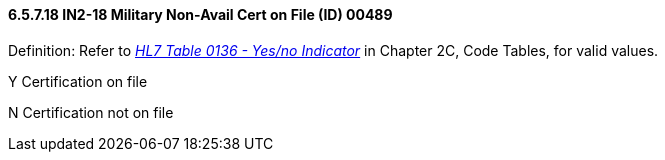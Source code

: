 ==== 6.5.7.18 IN2-18 Military Non-Avail Cert on File (ID) 00489

Definition: Refer to file:///E:\V2\V29_CH02C_Tables.docx#HL70136[_HL7 Table 0136 - Yes/no Indicator_] in Chapter 2C, Code Tables, for valid values.

Y Certification on file

N Certification not on file

